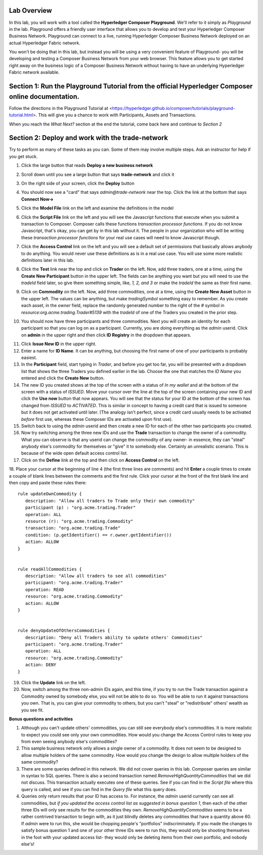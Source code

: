 Lab Overview
========================
In this lab, you will work with a tool called the **Hyperledger Composer Playground**.  We'll refer to it simply as *Playground*
in the lab. Playground offers a friendly user interface that allows you to develop and test your Hyperledger Composer Business
Network. Playground can connect to a live, running Hyperledger Composer Business Network deployed on an actual Hyperledger 
Fabric network.

You won't be doing that in this lab, but instead you will be using a very convenient feature of Playground- you will be 
developing and testing a Composer Business Network from your web browser. This feature allows you to get started 
right away on the business logic of a Composer Business Network without having to have an underlying Hyperledger Fabric 
network available.

Section 1: Run the Playground Tutorial from the official Hyperledger Composer online documentation.
=======

Follow the directions in the Playground Tutorial at <https://hyperledger.github.io/composer/tutorials/playground-tutorial.html>.
This will give you a chance to work with Participants, Assets and Transactions. 

When you reach the *What Next?* section at the end the tutorial, come back here and continue to *Section 2*

Section 2: Deploy and work with the trade-network
========
Try to perform as many of these tasks as you can.  Some of them may involve multiple steps.  Ask an instructor for help if you
get stuck.

1. Click the large button that reads **Deploy a new business network**

.. image:: images/01.png

2. Scroll down until you see a large button that says **trade-network** and click it

.. image:: images/02.png

3. On the right side of your screen, click the **Deploy** button

.. image:: images/03.png

4. You should now see a "card" that says *admin@trade-network* near the top. Click the link at the bottom that says **Connect Now->**

.. image:: images/04.png

5. Click the **Model File** link on the left and examine the definitions in the model

.. image:: images/05.png

6. Click the **Script File** link on the left and you will see the Javascript functions that execute when you submit a transaction to Composer.  Composer calls these functions *transaction processor functions*.  If you do not know Javascript, that's okay,  you can get by in this lab without it.  The people in your organization who will be writing these *transaction processor functions* for your real use cases will need to know Javascript though.

.. image:: images/06.png

7. Click the **Access Control** link on the left and you will see a default set of permissions that basically allows anybody to do anything. You would never use these definitions as is in a real use case.  You will use some more realistic definitions later in this lab.

.. image:: images/07.png

8. Click the **Test** link near the top and click on **Trader** on the left.  Now, add three traders, one at a time, using the **Create New Participant** button in the upper left. The fields can be anything you want but you will need to use the *tradeId* field later, so give them something simple, like, *1, 2, and 3* or make the *tradeId* the same as their first name.

.. image:: images/07.png

9. Click on **Commodity** on the left.  Now, add three commodities, one at a time, using the **Create New Asset** button in the upper left. The values can be anything, but make *tradingSymbol* something easy to remember.  As you create each asset, in the *owner* field, replace the randomly generated number to the right of the *#* symbol in *resource:org.acme.trading.Trader#5139*  with the *tradeId* of one of the Traders you created in the prior step.

.. image:: images/09.png

10. You should now have three participants and three commodities. Next you will create an identity for each participant so that you can log on as a participant.  Currently, you are doing everything as the *admin* userid.  Click on **admin** in the upper right and then click **ID Registry** in the dropdown that appears.

.. image:: images/10.png

11. Click **Issue New ID** in the upper right.
12. Enter a name for **ID Name**.  It can be anything, but choosing the first name of one of your participants is probably easiest. 
13. In the **Participant** field, start typing in *Trader*, and before you get too far, you will be presented with a dropdown list that shows the three Traders you defined earlier in the lab.  Choose the one that matches the *ID Name* you entered and click the **Create New** button.
14. The new ID you created shows at the top of the screen with a status of *In my wallet* and at the bottom of the screen with a status of *ISSUED*.  Move your cursor over the line at the top of the screen containing your new ID and click the **Use now** button that now appears.  You will see that the status for your ID at the bottom of the screen has changed from *ISSUED* to *ACTIVATED*. This is similar in concept to having a credit card that is issued to someone but it does not get activated until later.  (The analogy isn't perfect, since a credit card usually needs to be activated *before* first use, whereas these Composer IDs are activated *upon* first use).
15. Switch back to using the *admin* userid and then create a new ID for each of the other two participants you created.
16. Now try switching among the three new IDs and use the **Trade** transaction to change the owner of a commodity. What you can observe is that any userid can change the commodity of any owner-  in essence, they can "steal" anybody else's commodity for themselves or "give" it to somebody else.  Certainly an unrealistic scenario.  This is because of the wide open default access control list.
17. Click on the **Define** link at the top and then click on **Access Control** on the left. 
18. Place your cursor at the beginning of line 4 (the first three lines are comments) and hit **Enter** a couple times to create a couple of blank lines between the comments and the first rule.  Click your cursor at the front of the first blank line and then copy and paste these rules there:
::

 rule updateOwnCommodity {
    description: "Allow all traders to Trade only their own commodity"
    participant (p) : "org.acme.trading.Trader"
    operation: ALL
    resource (r): "org.acme.trading.Commodity"
    transaction: "org.acme.trading.Trade"
    condition: (p.getIdentifier() == r.owner.getIdentifier())
    action: ALLOW
 }


 rule readAllCommodities {
    description: "Allow all traders to see all commodities"
    participant: "org.acme.trading.Trader"
    operation: READ
    resource: "org.acme.trading.Commodity"
    action: ALLOW
 }


 rule denyUpdateOfOthersCommodities {
    description: "Deny all Traders ability to update others' Commodities"
    participant: "org.acme.trading.Trader"
    operation: ALL
    resource: "org.acme.trading.Commodity"
    action: DENY
 }

19. Click the **Update** link on the left.
20. Now, switch among the three non-admin IDs again, and this time, if you try to run the Trade transaction against a Commodity owned by somebody else, you will not be able to do so.  You will be able to run it against transactions you own. That is, you can give your commodity to others, but you can't "steal" or "redistribute" others' wealth as you see fit.

**Bonus questions and activities**

1. Although you can't update others' commodities, you can still see everybody else's commodities.  It is more realistic to expect you could see only your own commodities.  How would you change the Access Control rules to keep you from even seeing anybody else's commodities?
2. This sample business network only allows a single owner of a commodity.  It does not seem to be designed to allow multiple holders of the same commodity. How would you change the design to allow multiple holders of the same commodity?
3. There are some queries defined in this network.  We did not cover queries in this lab.  Composer queries are similar in syntax to SQL queries.  There is also a second transaction named *RemoveHighQuantityCommodities* that we did not discuss. This transaction actually executes one of these queries. See if you can find in the *Script file* where this query is called, and see if you can find in the *Query file* what this query does.
4. Queries only return results that your ID has access to.  For instance, the *admin* userid currently can see all commodities, but *if you updated the access control list as suggested in bonus question 1*, then each of the other three IDs will only see results for the commodities they own. *RemoveHighQuantityCommodities* seems to be a rather contrived transaction to begin with, as it just blindly deletes any commodities that have a quantity above 60.  If *admin* were to run this, she would be chopping people's "portfolios" indiscriminately.  If you made the changes to satisfy bonus question 1 and one of your other three IDs were to run this, they would only be shooting themselves in the foot with your updated access list-  they would only be deleting items from their own portfolio, and nobody else's!

